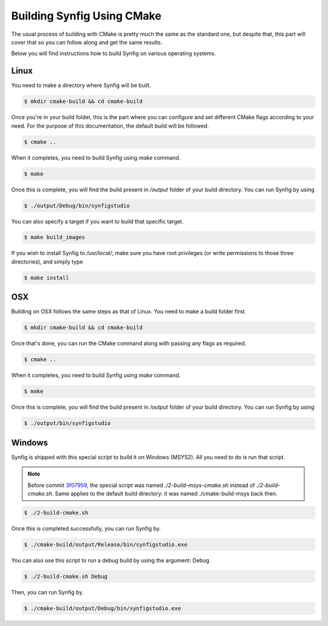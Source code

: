 .. _Building using CMake:

Building Synfig Using CMake
============================

The usual process of building with CMake is pretty much the same as the standard one, but despite that, this part will cover that so you can follow along and get the same results.

Below you will find instructions how to build Synfig on various operating systems.

Linux
-----

You need to make a directory where Synfig will be built.

.. code:: bash
    
    $ mkdir cmake-build && cd cmake-build

Once you're in your build folder, this is the part where you can configure and set different CMake flags according to your need. For the purpose of this documentation, the default build will be followed.

.. code:: bash

    $ cmake ..

When it completes, you need to build Synfig using *make* command. 

.. code:: bash

    $ make

Once this is complete, you will find the build present in `/output` folder of your build directory. You can run Synfig by using

.. code:: bash

    $ ./output/Debug/bin/synfigstudio

You can also specify a target if you want to build that specific target.

.. code:: bash

    $ make build_images

If you wish to install Synfig to `/usr/local/`, make sure you have root privileges (or write permissions to those three directories), and simply type

.. code:: bash

    $ make install

OSX
---

Building on OSX follows the same steps as that of Linux. You need to make a build folder first.

.. code:: bash

    $ mkdir cmake-build && cd cmake-build

Once that's done, you can run the CMake command along with passing any flags as required.

.. code:: bash

    $ cmake ..

When it completes, you need to build Synfig using *make* command. 

.. code:: bash

    $ make

Once this is complete, you will find the build present in `/output` folder of your build directory. You can run Synfig by using

.. code:: bash

    $ ./output/bin/synfigstudio

Windows
-------

Synfig is shipped with this special script to build it on Windows (MSYS2). All you need to do is run that script.

.. note::
   Before commit `3f07959 <https://github.com/synfig/synfig/commit/3f0795986a0e0612f86695dade1ebd4f658d3c39>`_, the special script
   was named `./2-build-msys-cmake.sh` instead of `./2-build-cmake.sh`.
   Same applies to the default build directory: it was named ./cmake-build-msys back then.

.. code:: bash

    $ ./2-build-cmake.sh

Once this is completed successfully, you can run Synfig by.

.. code:: bash

    $ ./cmake-build/output/Release/bin/synfigstudio.exe

You can also use this script to run a debug build by using the argument: Debug

.. code:: bash

    $ ./2-build-cmake.sh Debug
    
Then, you can run Synfig by.

.. code:: bash

    $ ./cmake-build/output/Debug/bin/synfigstudio.exe
